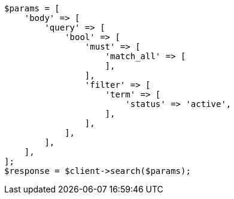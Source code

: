 // query-dsl/bool-query.asciidoc:107

[source, php]
----
$params = [
    'body' => [
        'query' => [
            'bool' => [
                'must' => [
                    'match_all' => [
                    ],
                ],
                'filter' => [
                    'term' => [
                        'status' => 'active',
                    ],
                ],
            ],
        ],
    ],
];
$response = $client->search($params);
----
